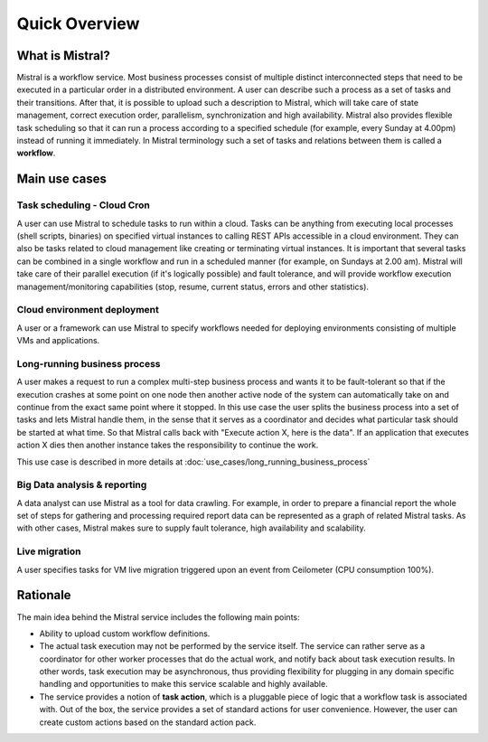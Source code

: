Quick Overview
==============

What is Mistral?
----------------

Mistral is a workflow service. Most business processes consist of multiple
distinct interconnected steps that need to be executed in a particular order
in a distributed environment. A user can describe such a process as a set of
tasks and their transitions. After that, it is possible to upload such a
description to Mistral, which will take care of state management, correct
execution order, parallelism, synchronization and high availability. Mistral
also provides flexible task scheduling so that it can run a process according
to a specified schedule (for example, every Sunday at 4.00pm) instead of
running it immediately. In Mistral terminology such a set of tasks and
relations between them is called a **workflow**.

Main use cases
--------------

Task scheduling - Cloud Cron
^^^^^^^^^^^^^^^^^^^^^^^^^^^^
A user can use Mistral to schedule tasks to run within a cloud. Tasks can be
anything from executing local processes (shell scripts, binaries) on specified
virtual instances to calling REST APIs accessible in a cloud environment. They
can also be tasks related to cloud management like creating or terminating
virtual instances. It is important that several tasks can be combined in a
single workflow and run in a scheduled manner (for example, on Sundays at 2.00
am). Mistral will take care of their parallel execution (if it's logically
possible) and fault tolerance, and will provide workflow execution
management/monitoring capabilities (stop, resume, current status, errors and
other statistics).

Cloud environment deployment
^^^^^^^^^^^^^^^^^^^^^^^^^^^^
A user or a framework can use Mistral to specify workflows needed for
deploying environments consisting of multiple VMs and applications.

Long-running business process
^^^^^^^^^^^^^^^^^^^^^^^^^^^^^
A user makes a request to run a complex multi-step business process and
wants it to be fault-tolerant so that if the execution crashes at some point
on one node then another active node of the system can automatically take on
and continue from the exact same point where it stopped. In this use case the
user splits the business process into a set of tasks and lets Mistral handle
them, in the sense that it serves as a coordinator and decides what particular
task should be started at what time. So that Mistral calls back with "Execute
action X, here is the data". If an application that executes action X dies
then another instance takes the responsibility to continue the work.

This use case is described in more details at
:doc:`use_cases/long_running_business_process`

Big Data analysis & reporting
^^^^^^^^^^^^^^^^^^^^^^^^^^^^^
A data analyst can use Mistral as a tool for data crawling. For example,
in order to prepare a financial report the whole set of steps for gathering
and processing required report data can be represented as a graph of related
Mistral tasks. As with other cases, Mistral makes sure to supply fault
tolerance, high availability and scalability.

Live migration
^^^^^^^^^^^^^^
A user specifies tasks for VM live migration triggered upon an event from
Ceilometer (CPU consumption 100%).

Rationale
---------

The main idea behind the Mistral service includes the following main points:

- Ability to upload custom workflow definitions.

- The actual task execution may not be performed by the service itself.
  The service can rather serve as a coordinator for other worker processes
  that do the actual work, and notify back about task execution results.
  In other words, task execution may be asynchronous, thus providing
  flexibility for plugging in any domain specific handling and opportunities
  to make this service scalable and highly available.

- The service provides a notion of **task action**, which is a pluggable piece
  of logic that a workflow task is associated with. Out of the box, the service
  provides a set of standard actions for user convenience. However, the user
  can create custom actions based on the standard action pack.
